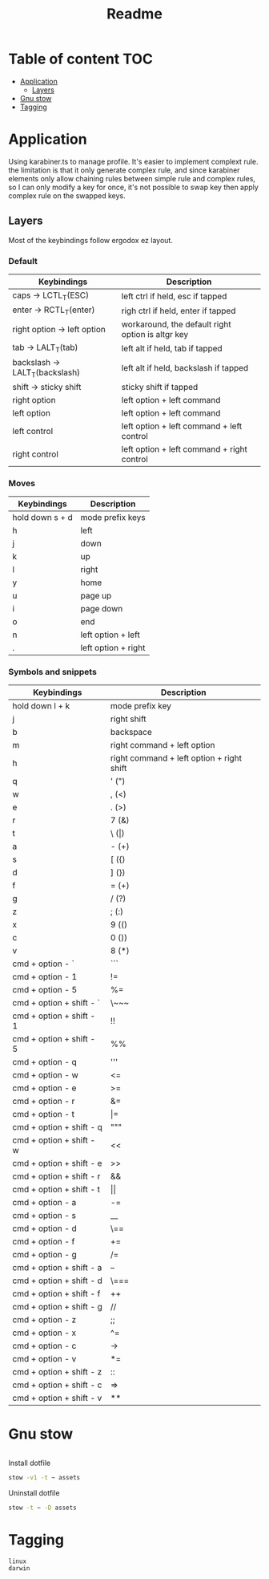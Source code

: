 #+title: Readme
* Table of content :TOC:
- [[#application][Application]]
  - [[#layers][Layers]]
- [[#gnu-stow][Gnu stow]]
- [[#tagging][Tagging]]

* Application
:PROPERTIES:
:header-args: :tangle no :mkdirp yes
:END:

Using karabiner.ts to manage profile. It's easier to implement complext rule.
the limitation is that it only generate complex rule, and since karabiner elements only allow chaining rules between simple rule and complex rules,
so I can only modify a key for once, it's not possible to swap key then apply complex rule on the swapped keys.

** Layers

Most of the keybindings follow ergodox ez layout.

*** Default

| Keybindings                    | Description                                       |
|--------------------------------+---------------------------------------------------|
| caps -> LCTL_T(ESC)            | left ctrl if held, esc if tapped                  |
| enter -> RCTL_T(enter)         | righ ctrl if held, enter if tapped                |
| right option -> left option    | workaround, the default right option is altgr key |
| tab -> LALT_T(tab)             | left alt if held, tab if tapped                   |
| backslash -> LALT_T(backslash) | left alt if held, backslash if tapped             |
| shift -> sticky shift          | sticky shift if tapped                            |
| right option                   | left option + left command                        |
| left option                    | left option + left command                        |
| left control                   | left option + left command + left control         |
| right control                  | left option + left command + right control        |

*** Moves

| Keybindings     | Description         |
|-----------------+---------------------|
| hold down s + d | mode prefix keys    |
| h               | left                |
| j               | down                |
| k               | up                  |
| l               | right               |
| y               | home                |
| u               | page up             |
| i               | page down           |
| o               | end                 |
| n               | left option + left  |
| .               | left option + right |

*** Symbols and snippets

| Keybindings              | Description                               |
|--------------------------+-------------------------------------------|
| hold down l + k          | mode prefix key                           |
| j                        | right shift                               |
| b                        | backspace                                 |
| m                        | right command + left option               |
| h                        | right command + left option + right shift |
| q                        | ' (")                                     |
| w                        | , (<)                                     |
| e                        | . (>)                                     |
| r                        | 7 (&)                                     |
| t                        | \ (\vert)                                 |
| a                        | - (+)                                     |
| s                        | [ ({)                                     |
| d                        | ] (})                                     |
| f                        | = (+)                                     |
| g                        | / (?)                                     |
| z                        | ; (:)                                     |
| x                        | 9 (()                                     |
| c                        | 0 ())                                     |
| v                        | 8 (*)                                     |
| cmd + option - `         | ```                                       |
| cmd + option - 1         | !=                                        |
| cmd + option - 5         | %=                                        |
| cmd + option + shift - ` | \~~~                                      |
| cmd + option + shift - 1 | !!                                        |
| cmd + option + shift - 5 | %%                                        |
| cmd + option - q         | '''                                       |
| cmd + option - w         | <=                                        |
| cmd + option - e         | >=                                        |
| cmd + option - r         | &=                                        |
| cmd + option - t         | \vert=                                    |
| cmd + option + shift - q | """                                       |
| cmd + option + shift - w | <<                                        |
| cmd + option + shift - e | >>                                        |
| cmd + option + shift - r | &&                                        |
| cmd + option + shift - t | \vert\vert                                |
| cmd + option - a         | -=                                        |
| cmd + option - s         | __                                        |
| cmd + option - d         | \==                                       |
| cmd + option - f         | +=                                        |
| cmd + option - g         | /=                                        |
| cmd + option + shift - a | --                                        |
| cmd + option + shift - d | \===                                      |
| cmd + option + shift - f | ++                                        |
| cmd + option + shift - g | //                                        |
| cmd + option - z         | ;;                                        |
| cmd + option - x         | ^=                                        |
| cmd + option - c         | ->                                        |
| cmd + option - v         | *=                                        |
| cmd + option + shift - z | ::                                        |
| cmd + option + shift - c | =>                                        |
| cmd + option + shift - v | **                                        |

* Gnu stow
#+begin_src pattern :tangle .stow-local-ignore
#+end_src

Install dotfile
#+begin_src sh :results output
stow -v1 -t ~ assets
#+end_src

#+RESULTS:

Uninstall dotfile
#+begin_src sh :results output
stow -t ~ -D assets
#+end_src

* Tagging
#+begin_src tag :tangle TAGS
linux
darwin
#+end_src
